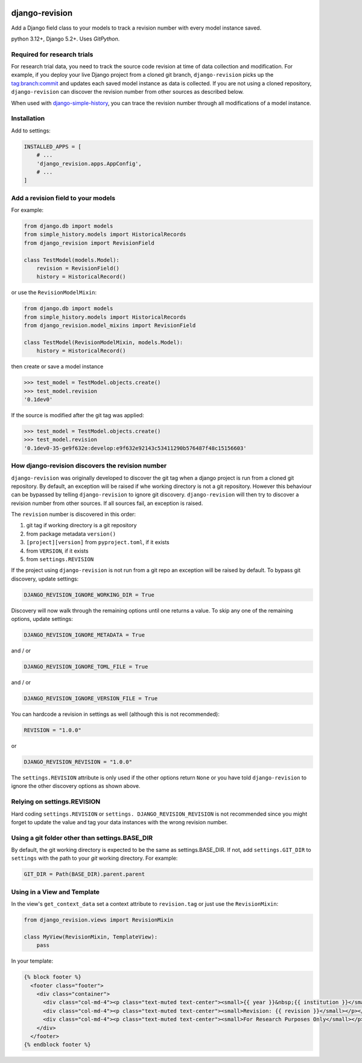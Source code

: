 |pypi| |actions| |codecov| |downloads| |clinicedc|

django-revision
===============

Add a Django field class to your models to track a revision number with every model instance saved.

python 3.12+, Django 5.2+. Uses `GitPython`.

Required for research trials
----------------------------
For research trial data, you need to track the source code revision at time of data collection and modification. For example, if you deploy your live Django project from a cloned git branch, ``django-revision`` picks up the tag:branch:commit and updates each saved model instance as data is collected. If you are not using a cloned repository, ``django-revision`` can discover the revision number from other sources as described below.

When used with `django-simple-history`_, you can trace the revision number through all modifications of a model instance.

Installation
------------

Add to settings:

.. code-block:: python

    INSTALLED_APPS = [
        # ...
        'django_revision.apps.AppConfig',
        # ...
    ]

Add a revision field to your models
-----------------------------------

For example:

.. code-block:: python

    from django.db import models
    from simple_history.models import HistoricalRecords
    from django_revision import RevisionField

    class TestModel(models.Model):
        revision = RevisionField()
        history = HistoricalRecord()


or use the ``RevisionModelMixin``:


.. code-block:: python

    from django.db import models
    from simple_history.models import HistoricalRecords
    from django_revision.model_mixins import RevisionField

    class TestModel(RevisionModelMixin, models.Model):
        history = HistoricalRecord()


then create or save a model instance


.. code-block:: text

    >>> test_model = TestModel.objects.create()
    >>> test_model.revision
    '0.1dev0'


If the source is modified after the git tag was applied:

.. code-block:: text

    >>> test_model = TestModel.objects.create()
    >>> test_model.revision
    '0.1dev0-35-ge9f632e:develop:e9f632e92143c53411290b576487f48c15156603'


How django-revision discovers the revision number
-------------------------------------------------

``django-revision`` was originally developed to discover the git tag when a django project is run from a cloned git repository. By default, an exception will be raised if whe working directory is not a git repository. However this behaviour can be bypassed by telling ``django-revision`` to ignore git discovery. ``django-revision`` will then try to discover a revision number from other sources. If all sources fail, an exception is raised.

The ``revision`` number is discovered in this order:

1. git tag if working directory is a git repository
2. from package metadata ``version()``
3. ``[project][version]`` from ``pyproject.toml``, if it exists
4. from ``VERSION``, if it exists
5. from  ``settings.REVISION``

If the project using ``django-revision`` is not run from a git repo an exception will be raised by default. To bypass git discovery, update settings:

.. code-block:: python

    DJANGO_REVISION_IGNORE_WORKING_DIR = True


Discovery will now walk through the remaining options until one returns a value. To skip any one of the remaining options, update settings:


.. code-block:: python

    DJANGO_REVISION_IGNORE_METADATA = True

and / or

.. code-block:: python

    DJANGO_REVISION_IGNORE_TOML_FILE = True

and / or

.. code-block:: python

    DJANGO_REVISION_IGNORE_VERSION_FILE = True


You can hardcode a revision in settings as well (although this is not recommended):

.. code-block:: python

    REVISION = "1.0.0"

or

.. code-block:: python

    DJANGO_REVISION_REVISION = "1.0.0"


The ``settings.REVISION`` attribute is only used if the other options return ``None`` or you have told ``django-revision`` to ignore the other discovery options as shown above.

Relying on settings.REVISION
----------------------------
Hard coding ``settings.REVISION`` or ``settings. DJANGO_REVISION_REVISION`` is not recommended since you might forget to update the value and tag your data instances with the wrong revision number.


Using a git folder other than settings.BASE_DIR
-----------------------------------------------
By default, the git working directory is expected to be the same as settings.BASE_DIR. If not, add ``settings.GIT_DIR`` to ``settings`` with the path to your `git` working directory. For example:

.. code-block:: python

    GIT_DIR = Path(BASE_DIR).parent.parent

Using in a View and Template
----------------------------

In the view's ``get_context_data`` set a context attribute to ``revision.tag`` or just use the ``RevisionMixin``:

.. code-block:: python

    from django_revision.views import RevisionMixin

    class MyView(RevisionMixin, TemplateView):
        pass

In your template:

.. code-block:: text

    {% block footer %}
      <footer class="footer">
        <div class="container">
          <div class="col-md-4"><p class="text-muted text-center"><small>{{ year }}&nbsp;{{ institution }}</small></p></div>
          <div class="col-md-4"><p class="text-muted text-center"><small>Revision: {{ revision }}</small></p></div>
          <div class="col-md-4"><p class="text-muted text-center"><small>For Research Purposes Only</small></p></div>
        </div>
      </footer>
    {% endblock footer %}

.. |pypi| image:: https://img.shields.io/pypi/v/django-revision.svg
    :target: https://pypi.python.org/pypi/django-revision

.. |actions| image:: https://github.com/erikvw/django-revision/workflows/build/badge.svg?branch=develop
  :target: https://github.com/erikvw/django-revision/actions?query=workflow:build

.. |codecov| image:: https://codecov.io/gh/erikvw/django-revision/branch/develop/graph/badge.svg
  :target: https://codecov.io/gh/erikvw/django-revision

.. |downloads| image:: https://pepy.tech/badge/django-revision
   :target: https://pepy.tech/project/django-revision

.. |clinicedc| image:: https://img.shields.io/badge/framework-Clinic_EDC-green
   :alt:Made with clinicedc
   :target: https://github.com/clinicedc

.. _django-simple-history: https://github.com/django-commons/django-simple-history